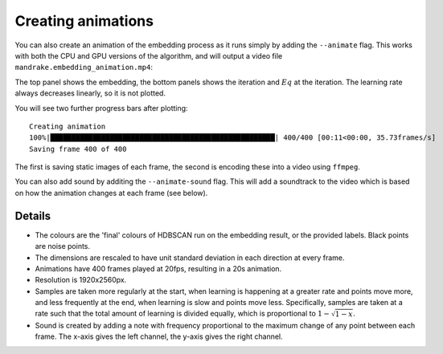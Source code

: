 Creating animations
===================
You can also create an animation of the embedding process as it runs simply
by adding the ``--animate`` flag. This works with both the CPU and GPU versions
of the algorithm, and will output a video file ``mandrake.embedding_animation.mp4``:

.. image:: images/mandrake.embedding_animation.gif
   :alt:  Animation of an embedding
   :align: center

The top panel shows the embedding, the bottom panels shows the iteration and :math:`Eq`
at the iteration. The learning rate always decreases linearly, so it is not plotted.

You will see two further progress bars after plotting::

    Creating animation
    100%|█████████████████████████████████████████████████████| 400/400 [00:11<00:00, 35.73frames/s]
    Saving frame 400 of 400

The first is saving static images of each frame, the second is encoding these into
a video using ``ffmpeg``.

You can also add sound by additing the ``--animate-sound`` flag. This will
add a soundtrack to the video which is based on how the animation changes at
each frame (see below).

Details
-------
- The colours are the 'final' colours of HDBSCAN run on the embedding result,
  or the provided labels. Black points are noise points.
- The dimensions are rescaled to have unit standard deviation in each direction
  at every frame.
- Animations have 400 frames played at 20fps, resulting in a 20s animation.
- Resolution is 1920x2560px.
- Samples are taken more regularly at the start, when learning is happening at a
  greater rate and points move more, and less frequently at the end, when learning is
  slow and points move less. Specifically, samples are taken at a rate such that the
  total amount of learning is divided equally, which is proportional to :math:`1 - \sqrt{1-x}`.
- Sound is created by adding a note with frequency proportional to the maximum
  change of any point between each frame. The x-axis gives the left channel, the
  y-axis gives the right channel.